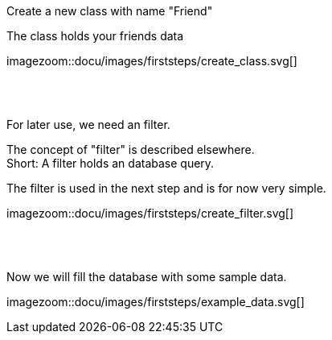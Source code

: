 :linkattrs:


[.lead]
Create a new class with name "Friend"

The class holds your friends data

[.autowidth]
imagezoom::docu/images/firststeps/create_class.svg[]

{sp} +
{sp} +

[.lead]
For later use, we need an filter. +

The concept of "filter" is described elsewhere. +
Short: A filter holds an database query.

The filter is used in the next step and is for now very simple.


[.autowidth]
imagezoom::docu/images/firststeps/create_filter.svg[]


{sp} +
{sp} +

[.lead]
Now we will fill the database with some sample data.

[.autowidth]
imagezoom::docu/images/firststeps/example_data.svg[]
